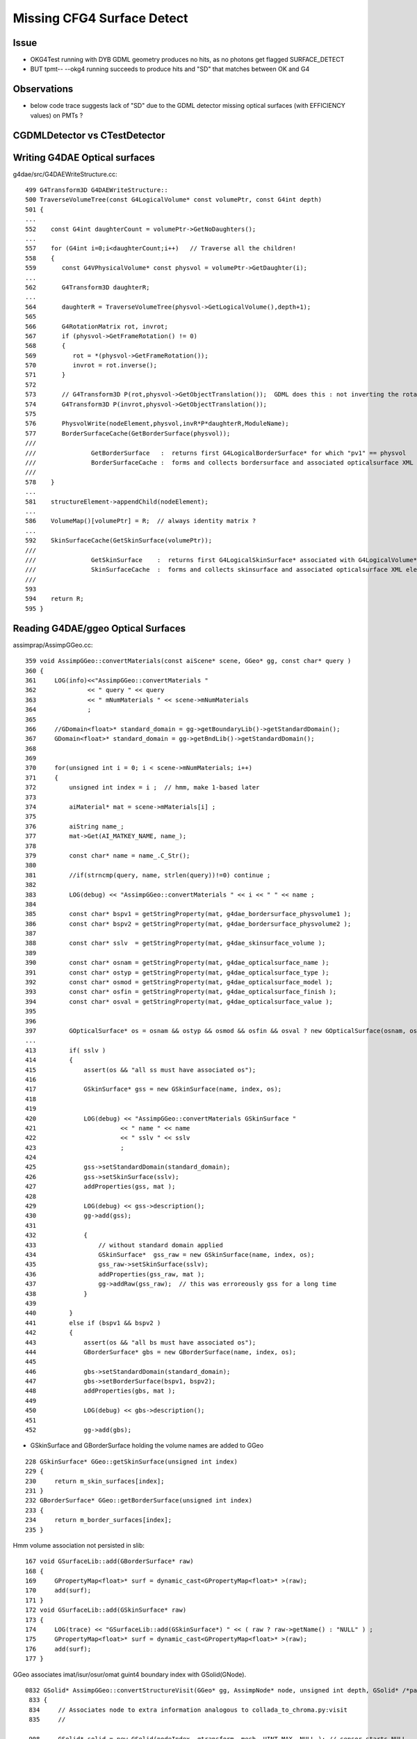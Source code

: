 Missing CFG4 Surface Detect
==============================

Issue
-------

* OKG4Test running with DYB GDML geometry produces no hits, as no photons get flagged SURFACE_DETECT 
* BUT tpmt-- --okg4 running succeeds to produce hits and "SD" that matches between OK and G4   

Observations
-------------

* below code trace suggests lack of "SD" due to the GDML detector missing optical surfaces 
  (with EFFICIENCY values) on PMTs ? 


CGDMLDetector vs CTestDetector
-------------------------------


Writing G4DAE Optical surfaces
---------------------------------

g4dae/src/G4DAEWriteStructure.cc::

    499 G4Transform3D G4DAEWriteStructure::
    500 TraverseVolumeTree(const G4LogicalVolume* const volumePtr, const G4int depth)
    501 {
    ...
    552    const G4int daughterCount = volumePtr->GetNoDaughters();
    ...
    557    for (G4int i=0;i<daughterCount;i++)   // Traverse all the children!
    558    {
    559       const G4VPhysicalVolume* const physvol = volumePtr->GetDaughter(i);
    ...
    562       G4Transform3D daughterR;
    ...
    564       daughterR = TraverseVolumeTree(physvol->GetLogicalVolume(),depth+1);
    565 
    566       G4RotationMatrix rot, invrot;
    567       if (physvol->GetFrameRotation() != 0)
    568       {
    569          rot = *(physvol->GetFrameRotation());
    570          invrot = rot.inverse();
    571       }
    572 
    573       // G4Transform3D P(rot,physvol->GetObjectTranslation());  GDML does this : not inverting the rotation portion 
    574       G4Transform3D P(invrot,physvol->GetObjectTranslation());
    575 
    576       PhysvolWrite(nodeElement,physvol,invR*P*daughterR,ModuleName);
    577       BorderSurfaceCache(GetBorderSurface(physvol));
    ///
    ///               GetBorderSurface   :  returns first G4LogicalBorderSurface* for which "pv1" == physvol 
    ///               BorderSurfaceCache :  forms and collects bordersurface and associated opticalsurface XML elements    
    ///
    578    }
    ...
    581    structureElement->appendChild(nodeElement);
    ...
    586    VolumeMap()[volumePtr] = R;  // always identity matrix ?
    ...
    592    SkinSurfaceCache(GetSkinSurface(volumePtr));
    ///
    ///               GetSkinSurface    :  returns first G4LogicalSkinSurface* associated with G4LogicalVolume*  volumePtr
    ///               SkinSurfaceCache  :  forms and collects skinsurface and associated opticalsurface XML elements  
    ///
    593 
    594    return R;
    595 }



Reading G4DAE/ggeo Optical Surfaces
---------------------------------------


assimprap/AssimpGGeo.cc::

     359 void AssimpGGeo::convertMaterials(const aiScene* scene, GGeo* gg, const char* query )
     360 {
     361     LOG(info)<<"AssimpGGeo::convertMaterials "
     362              << " query " << query
     363              << " mNumMaterials " << scene->mNumMaterials
     364              ;
     365 
     366     //GDomain<float>* standard_domain = gg->getBoundaryLib()->getStandardDomain(); 
     367     GDomain<float>* standard_domain = gg->getBndLib()->getStandardDomain();
     368 
     369 
     370     for(unsigned int i = 0; i < scene->mNumMaterials; i++)
     371     {
     372         unsigned int index = i ;  // hmm, make 1-based later 
     373 
     374         aiMaterial* mat = scene->mMaterials[i] ;
     375 
     376         aiString name_;
     377         mat->Get(AI_MATKEY_NAME, name_);
     378 
     379         const char* name = name_.C_Str();
     380 
     381         //if(strncmp(query, name, strlen(query))!=0) continue ;  
     382 
     383         LOG(debug) << "AssimpGGeo::convertMaterials " << i << " " << name ;
     384 
     385         const char* bspv1 = getStringProperty(mat, g4dae_bordersurface_physvolume1 );
     386         const char* bspv2 = getStringProperty(mat, g4dae_bordersurface_physvolume2 );
     387 
     388         const char* sslv  = getStringProperty(mat, g4dae_skinsurface_volume );
     389 
     390         const char* osnam = getStringProperty(mat, g4dae_opticalsurface_name );
     391         const char* ostyp = getStringProperty(mat, g4dae_opticalsurface_type );
     392         const char* osmod = getStringProperty(mat, g4dae_opticalsurface_model );
     393         const char* osfin = getStringProperty(mat, g4dae_opticalsurface_finish );
     394         const char* osval = getStringProperty(mat, g4dae_opticalsurface_value );
     395 
     396 
     397         GOpticalSurface* os = osnam && ostyp && osmod && osfin && osval ? new GOpticalSurface(osnam, ostyp, osmod, osfin, osval) : NULL ;
     ...
     413         if( sslv )
     414         {
     415             assert(os && "all ss must have associated os");
     416 
     417             GSkinSurface* gss = new GSkinSurface(name, index, os);
     418 
     419 
     420             LOG(debug) << "AssimpGGeo::convertMaterials GSkinSurface "
     421                       << " name " << name
     422                       << " sslv " << sslv
     423                       ;
     424 
     425             gss->setStandardDomain(standard_domain);
     426             gss->setSkinSurface(sslv);
     427             addProperties(gss, mat );
     428 
     429             LOG(debug) << gss->description();
     430             gg->add(gss);
     431 
     432             {
     433                 // without standard domain applied
     434                 GSkinSurface*  gss_raw = new GSkinSurface(name, index, os);
     435                 gss_raw->setSkinSurface(sslv);
     436                 addProperties(gss_raw, mat );
     437                 gg->addRaw(gss_raw);  // this was erroreously gss for a long time
     438             }  
     439 
     440         }
     441         else if (bspv1 && bspv2 )
     442         {
     443             assert(os && "all bs must have associated os");
     444             GBorderSurface* gbs = new GBorderSurface(name, index, os);
     445 
     446             gbs->setStandardDomain(standard_domain);
     447             gbs->setBorderSurface(bspv1, bspv2);
     448             addProperties(gbs, mat );
     449 
     450             LOG(debug) << gbs->description();
     451 
     452             gg->add(gbs);



* GSkinSurface and GBorderSurface holding the volume names are added to GGeo

::

     228 GSkinSurface* GGeo::getSkinSurface(unsigned int index)
     229 {
     230     return m_skin_surfaces[index];
     231 }
     232 GBorderSurface* GGeo::getBorderSurface(unsigned int index)
     233 {
     234     return m_border_surfaces[index];
     235 }


Hmm volume association not persisted in slib:: 

     167 void GSurfaceLib::add(GBorderSurface* raw)
     168 {
     169     GPropertyMap<float>* surf = dynamic_cast<GPropertyMap<float>* >(raw);
     170     add(surf);
     171 }
     172 void GSurfaceLib::add(GSkinSurface* raw)
     173 {
     174     LOG(trace) << "GSurfaceLib::add(GSkinSurface*) " << ( raw ? raw->getName() : "NULL" ) ;
     175     GPropertyMap<float>* surf = dynamic_cast<GPropertyMap<float>* >(raw);
     176     add(surf);
     177 }


GGeo associates imat/isur/osur/omat guint4 boundary index with GSolid(GNode).

::

    0832 GSolid* AssimpGGeo::convertStructureVisit(GGeo* gg, AssimpNode* node, unsigned int depth, GSolid* /*parent*/)
     833 {
     834     // Associates node to extra information analogous to collada_to_chroma.py:visit
     835     //

     908     GSolid* solid = new GSolid(nodeIndex, gtransform, mesh, UINT_MAX, NULL ); // sensor starts NULL
     909     solid->setLevelTransform(ltransform);
     910 
     911     const char* lv   = node->getName(0);
     912     const char* pv   = node->getName(1);
     913     const char* pv_p   = pnode->getName(1);
     914 
     915     gg->countMeshUsage(msi, nodeIndex, lv, pv);
     916 
     917     GBorderSurface* obs = gg->findBorderSurface(pv_p, pv);  // outer surface (parent->self) 
     918     GBorderSurface* ibs = gg->findBorderSurface(pv, pv_p);  // inner surface (self->parent) 
     919     GSkinSurface*   sks = gg->findSkinSurface(lv);
     ...
     991     GBndLib* blib = gg->getBndLib();
     992     GSurfaceLib* slib = gg->getSurfaceLib();
     993 
     994     // boundary identification via 4-uint 
     995     unsigned int boundary = blib->addBoundary(
     996                                                mt_p->getShortName(),
     997                                                osurf ? osurf->getShortName() : NULL ,
     998                                                isurf ? isurf->getShortName() : NULL ,
     999                                                mt->getShortName()
    1000                                              );
    1001 
    1002     solid->setBoundary(boundary);
    ....
    1019     if(m_volnames)
    1020     {
    1021         solid->setPVName(pv);
    1022         solid->setLVName(lv);
    1023     }
    ....
    1029     return solid ;
    1030 }

    ///
    ///       "boundary" int identifies unique combination of guint4 (imat,isur,osur,omat) indices 
    ///       and is assigned to the GSolid
    ///
    ///       how to reconstruct volume names for a surface post cache ?
    ///       
    ///       seems no way to know if skin or border ??
    ///       but are most interested in cathode SensorSurface 
    ///        ... which are logical skin surface (ie associated to only a few lv names
    ///       


Solids recursively collected into GGeo::

     802 void AssimpGGeo::convertStructure(GGeo* gg, AssimpNode* node, unsigned int depth, GSolid* parent)
     803 {
     804     // recursive traversal of the AssimpNode tree
     805     // note that full tree is traversed even when a partial selection is applied 
     806 
     807 
     808     GSolid* solid = convertStructureVisit( gg, node, depth, parent);
     809 
     810     bool selected = m_selection && m_selection->contains(node) ;
     811 
     812     solid->setSelected(selected);
     813 
     814     gg->add(solid);
     815 
     816     if(parent) // GNode hookup
     817     {
     818         parent->addChild(solid);
     819         solid->setParent(parent);
     820     }
     821     else
     822     {
     823         assert(node->getIndex() == 0);   // only root node has no parent 
     824     }
     825 
     826     for(unsigned int i = 0; i < node->getNumChildren(); i++) convertStructure(gg, node->getChild(i), depth + 1, solid);
     827 }
     828 


::

     873 void GGeo::add(GSolid* solid)
     874 {
     875     m_solids.push_back(solid);
     876     unsigned int index = solid->getIndex(); // absolute node index, independent of the selection
     877     //printf("GGeo::add solid %u \n", index);
     878     m_solidmap[index] = solid ;
     879 
     880     if(m_volnames)
     881     {
     882         m_lvlist->add(solid->getLVName());
     883         m_pvlist->add(solid->getPVName());
     884     }
     885 
     886     GSolid* check = getSolid(index);
     887     assert(check == solid);
     888 }


GSolid(GNode) are persisted into GMergedMesh(GMesh)::

     596 void GMesh::allocate()
     597 {
     598 
     599     unsigned int numVertices = getNumVertices();
     600     unsigned int numFaces = getNumFaces();
     601     unsigned int numSolids = getNumSolids(); 
     ...
     ///
     ///  lots of solid level info in GMesh
     ///
     627     setCenterExtent(new gfloat4[numSolids]);
     628     setBBox(new gbbox[numSolids]);
     629     setMeshes(new unsigned int[numSolids]);
     630     setNodeInfo(new guint4[numSolids]);          //  nface/nvert/nodeIndex/parentIndex
     631     setIdentity(new guint4[numSolids]);          //  node/mesh/boundary/sensor 
     632     setTransforms(new float[numSolids*16]);
     633 
     634     LOG(info) << "GMesh::allocate DONE " ;
     635 }



GMergedMesh/0/identity.npy ana/mergedmesh.py::

    In [1]: mm
    Out[1]: 
               aiidentity : (1, 1, 4) 
              itransforms : (1, 4, 4) 

                     bbox : (12230, 6)    ## numSolids
            center_extent : (12230, 4) 
                   meshes : (12230, 1) 
                 nodeinfo : (12230, 4)    ## nface/nvert/nodeIndex/parentIndex
                 identity : (12230, 4)    ## nodeIndex/mesh/boundary/sensor 
                iidentity : (12230, 4) 
               transforms : (12230, 16) 

                    nodes : (434816, 1)    ## numFaces
               boundaries : (434816, 1) 
                  sensors : (434816, 1) 
                  indices : (1304448, 1)  ## 434816*3   "faces" 

                 vertices : (225200, 3)      ## numVertices
                  normals : (225200, 3) 
                   colors : (225200, 3) 



    In [1]: import numpy as np

    In [2]: a = np.load("/tmp/identity.npy")

    In [3]: a.shape
    Out[3]: (12230, 4)

    In [4]: a
    Out[4]: 
    array([[    0,   248,     0,     0],
           [    1,   247,     1,     0],
           [    2,    21,     2,     0],
           ..., 
           [12227,   243,   122,     0],
           [12228,   244,   122,     0],
           [12229,   245,   122,     0]], dtype=uint32)

     


Ancient GDML Export has no surfaces OR optical props (is also has no material properties)
-------------------------------------------------------------------------------------------

::

    delta:DayaBay_VGDX_20140414-1300 blyth$ grep surface /tmp/g4_00.gdml 
    delta:DayaBay_VGDX_20140414-1300 blyth$ grep optical /tmp/g4_00.gdml 
    delta:DayaBay_VGDX_20140414-1300 blyth$ grep EFFICIENCY /tmp/g4_00.gdml 
    delta:DayaBay_VGDX_20140414-1300 blyth$ 


CGDMLDetector::addMPT
------------------------

Ancient GDML has materials, but they have no properties...  
Added them from the G4DAE/ggeo material library::


    097 void CGDMLDetector::addMPT()
     98 {
     99     // GDML exported by geant4 that comes with nuwa lack material properties 
    100     // so use the properties from the G4DAE export 
    101 
    ///
    122     unsigned int ng4mat = m_traverser->getNumMaterialsWithoutMPT() ;
    123     for(unsigned int i=0 ; i < ng4mat ; i++)
    124     {
    125         G4Material* g4mat = m_traverser->getMaterialWithoutMPT(i) ;
    126         const char* name = g4mat->GetName() ;
    127 
    128         std::vector<std::string> elem;
    129         boost::split(elem,name,boost::is_any_of("/"));
    130         assert(elem.size() == 4 && "expecting material names like /dd/Materials/GdDopedLS " );
    131         const char* shortname = elem[3].c_str();
    132 
    133         const GMaterial* ggmat = m_lib->getMaterial(shortname);
    134         assert(ggmat && strcmp(ggmat->getShortName(), shortname)==0 && "failed to find corresponding G4DAE material") ;
    135 
    136         LOG(debug) << "CGDMLDetector::addMPT"
    137                   << " g4mat " << std::setw(45) << name
    138                   << " shortname " << std::setw(25) << shortname
    139                    ;
    140 
    141         G4MaterialPropertiesTable* mpt = m_lib->makeMaterialPropertiesTable(ggmat);
    ///
    ///              CPropLib::makeMaterialPropertiesTable  converts ggeo material into G4 MPT 
    ///
    142         g4mat->SetMaterialPropertiesTable(mpt);
    143         //m_lib->dumpMaterial(g4mat, "CGDMLDetector::addMPT");        
    144 
    145     }


CGDMLDetector::addSurfaces ?
-------------------------------

* looks like the ancient GDML geometry lacks surfaces entirely 

Questions:

* are the volume names including the pointers between G4DAE and GDML matching
  (they should be the GDML and G4DAE were exported from the same process)
  
  * they are for the cathodes 


* vague recall that CTestDetector used BorderSurface in order pin down the 
  photon direction to detect, for this need to have the pvnames from a tree traverse 
  (see GGeoTest for this) 


NEXT
------


Add methods like below to GGeo, like in GGeoTest::

    //
    //    private:
    //        void findSensorVolumePairs();
    //    public:
    //        unsigned getNumSensorVolumePairs();
    //        const std::pair<std::string, std::string>& getSensorVolumePair(unsigned p);    


Use the pairs in CGeometry to reconstruct G4LogicalBorderSurface for the cathodes
when using CGDMLDetector.

Avoid duplicated geometry loading in CProplib 





Code Trace photon SD flags
----------------------------

CFG4 Where the flags come from
~~~~~~~~~~~~~~~~~~~~~~~~~~~~~~~~~~~~

cfg4/OpStatus.hh::

    020 CFG4_API unsigned int OpPointFlag(const G4StepPoint* point, const G4OpBoundaryProcessStatus bst);

cfg4/OpStatus.cc::


    207 unsigned int OpPointFlag(const G4StepPoint* point, const G4OpBoundaryProcessStatus bst)
    208 {
    209     G4StepStatus status = point->GetStepStatus()  ;
    210     // TODO: cache the relevant process objects, so can just compare pointers ?
    211     const G4VProcess* process = point->GetProcessDefinedStep() ;
    212     const G4String& processName = process ? process->GetProcessName() : "NoProc" ;
    213 
    214     bool transportation = strcmp(processName,"Transportation") == 0 ;
    215     bool scatter = strcmp(processName, "OpRayleigh") == 0 ;
    216     bool absorption = strcmp(processName, "OpAbsorption") == 0 ;
    217 
    218     unsigned int flag(0);
    219     if(absorption && status == fPostStepDoItProc )
    220     {
    221         flag = BULK_ABSORB ;
    222     }
    223     else if(scatter && status == fPostStepDoItProc )
    224     {
    225         flag = BULK_SCATTER ;
    226     }
    227     else if(transportation && status == fWorldBoundary )
    228     {
    229         flag = SURFACE_ABSORB ;   // kludge for fWorldBoundary - no surface handling yet 
    230     }
    231     else if(transportation && status == fGeomBoundary )
    232     {
    233         flag = OpBoundaryFlag(bst) ; // BOUNDARY_TRANSMIT/BOUNDARY_REFLECT/NAN_ABORT/SURFACE_ABSORB/SURFACE_DETECT
    234     }
    235     return flag ;
    236 }


    144 unsigned int OpBoundaryFlag(const G4OpBoundaryProcessStatus status)  ///   non-API private function
    145 {
    146     unsigned int flag = 0 ;
    147     switch(status)
    148     {
    149         case FresnelRefraction:
    150                                flag=BOUNDARY_TRANSMIT;
    151                                break;
    152         case TotalInternalReflection:
    153         case       FresnelReflection:
    154                                flag=BOUNDARY_REFLECT;
    155                                break;
    156         case StepTooSmall:
    157                                flag=NAN_ABORT;
    158                                break;
    159         case Absorption:
    160                                flag=SURFACE_ABSORB ;
    161                                break;
    162         case Detection:
    163                                flag=SURFACE_DETECT ;
    164                                break;
    165         case Undefined:
    166         case Transmission:
    167         case BackScattering:


G4 Where Detection flags come from
~~~~~~~~~~~~~~~~~~~~~~~~~~~~~~~~~~~~~


g4-;g4-cls G4OpBoundaryProcess::

    306 inline
    307 void G4OpBoundaryProcess::DoAbsorption()
    308 {
    309               theStatus = Absorption;
    310 
    311               if ( G4BooleanRand(theEfficiency) ) {
    312 
    313                  // EnergyDeposited =/= 0 means: photon has been detected
    314                  theStatus = Detection;
    315                  aParticleChange.ProposeLocalEnergyDeposit(thePhotonMomentum);
    316               }
    317               else {
    318                  aParticleChange.ProposeLocalEnergyDeposit(0.0);
    319               }
    320 
    321               NewMomentum = OldMomentum;
    322               NewPolarization = OldPolarization;
    323 
    324 //              aParticleChange.ProposeEnergy(0.0);
    325               aParticleChange.ProposeTrackStatus(fStopAndKill);
    326 }


    165 G4VParticleChange*
    166 G4OpBoundaryProcess::PostStepDoIt(const G4Track& aTrack, const G4Step& aStep)
    167 {
    168         theStatus = Undefined;     
    ///
    ///    DoAbsorption gets called for each of the boundary types...
    ///    coming up with "Detection" requires luck and a suitable theEfficiency value
    ///
    ///
    483         else if (type == dielectric_dielectric) {
    484 
    485           if ( theFinish == polishedbackpainted ||
    486                theFinish == groundbackpainted ) {
    487              DielectricDielectric();
    488           }
    489           else {
    490              G4double rand = G4UniformRand();
    491              if ( rand > theReflectivity ) {
    492                 if (rand > theReflectivity + theTransmittance) {
    493                    DoAbsorption();
    494                 } else {
    495                    theStatus = Transmission;
    496                    NewMomentum = OldMomentum;
    497                    NewPolarization = OldPolarization;
    498                 }
    499              }


Volume boundary needs G4LogicalBorderSurface or G4LogicalSkinSurface with MPT to provide non-zero EFFICIENCY::

     337     if (Surface) OpticalSurface =
     338            dynamic_cast <G4OpticalSurface*> (Surface->GetSurfaceProperty());
     339 
     340     if (OpticalSurface) {
     341 
     342            type      = OpticalSurface->GetType();
     343        theModel  = OpticalSurface->GetModel();
     344        theFinish = OpticalSurface->GetFinish();
     345 
     346        aMaterialPropertiesTable = OpticalSurface->
     347                     GetMaterialPropertiesTable();
     348 
     349            if (aMaterialPropertiesTable) {
     ...
     ... 
     387               PropertyPointer =
     388               aMaterialPropertiesTable->GetProperty("EFFICIENCY");
     389               if (PropertyPointer) {
     390                       theEfficiency =
     391                       PropertyPointer->Value(thePhotonMomentum);



So it looks like the CGDMLDetector is missing Optical Surfaces whereas the CTestDetector has them ?




